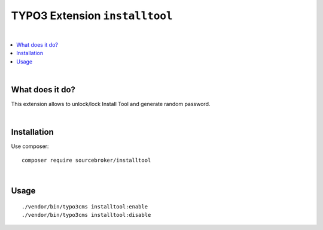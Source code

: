 TYPO3 Extension ``installtool``
#############################

|
.. contents:: :local:
|

What does it do?
****************

This extension allows to unlock/lock Install Tool and generate random password.

|
Installation
************

Use composer:

::

  composer require sourcebroker/installtool

|
Usage
*****

::

  ./vendor/bin/typo3cms installtool:enable
  ./vendor/bin/typo3cms installtool:disable

